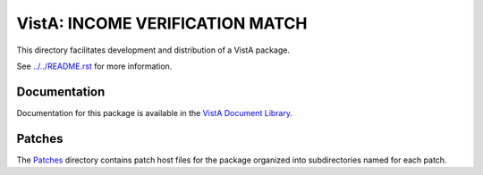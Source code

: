 ================================
VistA: INCOME VERIFICATION MATCH
================================

This directory facilitates development and distribution of a VistA package.

See `<../../README.rst>`__ for more information.

-------------
Documentation
-------------

Documentation for this package is available in the `VistA Document Library`_.

.. _`VistA Document Library`: http://www.va.gov/vdl/application.asp?appid=44

-------
Patches
-------

The `<Patches>`__ directory contains patch host files for the package
organized into subdirectories named for each patch.
